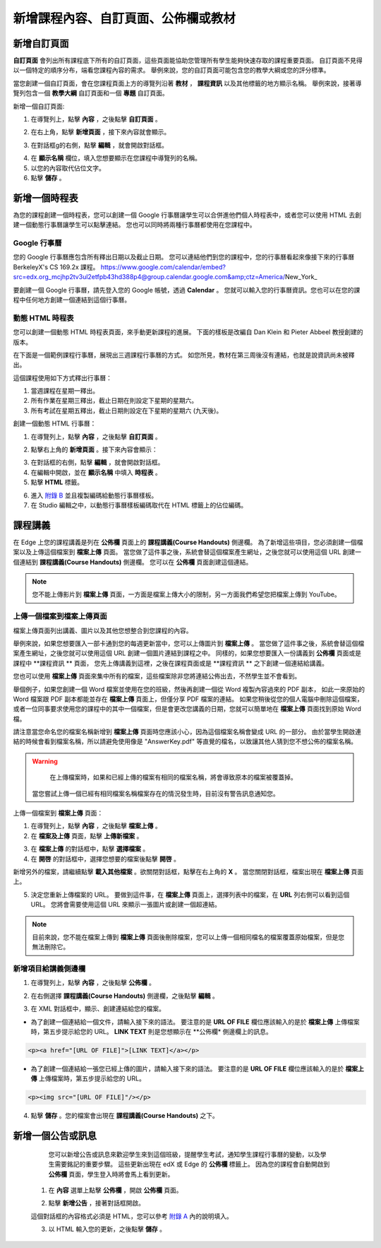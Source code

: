 *********************************
新增課程內容、自訂頁面、公佈欄或教材
*********************************


新增自訂頁面
***********

**自訂頁面** 會列出所有課程底下所有的自訂頁面，這些頁面能協助您管理所有學生能夠快速存取的課程重要頁面。
自訂頁面不見得以一個特定的順序分布，端看您課程內容的需求。
舉例來說，您的自訂頁面可能包含您的教學大綱或您的評分標準。


.. image:: Images/image155.png

當您創建一個自訂頁面，會在您課程頁面上方的導覽列沿著 **教材** ， **課程資訊** 以及其他標籤的地方顯示名稱。
舉例來說，接著導覽列包含一個 **教學大綱** 自訂頁面和一個 **專題** 自訂頁面。


.. image:: Images/image157.png
    

新增一個自訂頁面:

1. 在導覽列上，點擊 **內容** ，之後點擊 **自訂頁面** 。

.. image:: Images/image159.png


2. 在右上角，點擊 **新增頁面** ，接下來內容就會顯示。

.. image:: Images/image161.png


3. 在對話框g的右側，點擊 **編輯** ，就會開啟對話框。

.. image:: Images/image163.png

4. 在 **顯示名稱** 欄位，填入您想要顯示在您課程中導覽列的名稱。


5. 以您的內容取代佔位文字。

6. 點擊 **儲存** 。


新增一個時程表
************


為您的課程創建一個時程表，您可以創建一個 Google 行事曆讓學生可以合併進他們個人時程表中，或者您可以使用 HTML 去創建一個動態行事曆讓學生可以點擊連結。
您也可以同時將兩種行事曆都使用在您課程中。


Google 行事曆
============

您的 Google 行事曆應包含所有釋出日期以及截止日期。
您可以連結他們到您的課程中，您的行事曆看起來像接下來的行事曆 BerkeleyX's CS 169.2x 課程。
https://www.google.com/calendar/embed?src=edx.org_mcjhp2tv3ul2etfpb43hd388p4@group.calendar.google.com&amp;ctz=America/New_York_

.. image:: Images/image165.png


要創建一個 Google 行事曆，請先登入您的 Google 帳號，透過 **Calendar** 。
您就可以輸入您的行事曆資訊。您也可以在您的課程中任何地方創建一個連結到這個行事曆。


動態 HTML 時程表
===============

您可以創建一個動態 HTML 時程表頁面，來手動更新課程的進展。
下面的樣板是改編自 Dan Klein 和 Pieter Abbeel 教授創建的版本。


在下面是一個範例課程行事曆，展現出三週課程行事曆的方式。
如您所見，教材在第三周後沒有連結，也就是說資訊尚未被釋出。


這個課程使用如下方式釋出行事曆：

1. 當週課程在星期一釋出。 
2. 所有作業在星期三釋出，截止日期在則設定下星期的星期六。
3. 所有考試在星期五釋出，截止日期則設定在下星期的星期六 (九天後)。


.. image:: Images/image285.png


創建一個動態 HTML 行事曆：

1. 在導覽列上，點擊 **內容** ，之後點擊 **自訂頁面** 。

.. image:: Images/image159.png

2. 點擊右上角的 **新增頁面** 。接下來內容會顯示：

.. image:: Images/image161.png

3. 在對話框的右側，點擊 **編輯** ，就會開啟對話框。

4. 在編輯中開啟，並在 **顯示名稱** 中填入 **時程表** 。

5. 點擊 **HTML** 標籤。
  
 
.. image:: Images/image163.png
  
 
6. 進入 `附錄 B <appendices/b.html>`_ 並且複製編碼給動態行事曆樣板。
  
 
7. 在 Studio 編輯之中，以動態行事曆樣板編碼取代在 HTML 標籤上的佔位編碼。
  
  
課程講義
*******
  
 
在 Edge 上您的課程講義是列在 **公佈欄** 頁面上的 **課程講義(Course Handouts)** 側邊欄。
為了新增這些項目，您必須創建一個檔案以及上傳這個檔案到 **檔案上傳** 頁面。
當您做了這件事之後，系統會替這個檔案產生網址，之後您就可以使用這個 URL 創建一個連結到 **課程講義(Course Handouts)** 側邊欄。
您可以在 **公佈欄** 頁面創建這個連結。

  
.. note::
	
    您不能上傳影片到 **檔案上傳** 頁面，一方面是檔案上傳大小的限制，另一方面我們希望您把檔案上傳到 YouTube。


上傳一個檔案到檔案上傳頁面
========================
  
 
檔案上傳頁面列出講義、圖片以及其他您想整合到您課程的內容。

  
.. image:: Images/image160.png
  
 
舉例來說，如果您想要匯入一部卡通到您的每週更新當中，您可以上傳圖片到 **檔案上傳** 。
當您做了這件事之後，系統會替這個檔案產生網址，之後您就可以使用這個 URL 創建一個圖片連結到課程之中。
同樣的，如果您想要匯入一份講義到 **公佈欄** 頁面或是課程中 **課程資訊 ** 頁面，
您先上傳講義到這裡，之後在課程頁面或是 **課程資訊 ** 之下創建一個連結給講義。

 
您也可以使用 **檔案上傳** 頁面來集中所有的檔案，這些檔案除非您將連結公佈出去，不然學生並不會看到。
  

舉個例子，如果您創建一個 Word 檔案並使用在您的班級，然後再創建一個從 Word 複製內容過來的 PDF 副本，
如此一來原始的 Word 檔案跟 PDF 副本都能並存在 **檔案上傳** 頁面上，但僅分享 PDF 檔案的連結。
如果您稍後從您的個人電腦中刪除這個檔案，或者一位同事要求使用您的課程中的其中一個檔案，但是會更改您講義的日期，您就可以簡單地在 **檔案上傳** 頁面找到原始 Word 檔。
  
 
請注意當您命名您的檔案名稱新增到 **檔案上傳** 頁面時您應該小心，因為這個檔案名稱會變成 URL 的一部分。
由於當學生開啟連結的時候會看到檔案名稱，所以請避免使用像是 "AnswerKey.pdf" 等直覺的檔名，以致讓其他人猜到您不想公佈的檔案名稱。
  
 
.. warning::

	在上傳檔案時，如果和已經上傳的檔案有相同的檔案名稱，將會導致原本的檔案被覆蓋掉。
  當您嘗試上傳一個已經有相同檔案名稱檔案存在的情況發生時，目前沒有警告訊息通知您。
	
        
 
上傳一個檔案到 **檔案上傳** 頁面：
  
 
1. 在導覽列上，點擊 **內容** ，之後點擊 **檔案上傳** 。
  
 
2. 在 **檔案及上傳** 頁面，點擊 **上傳新檔案** 。
  
 
.. image:: Images/image162.png
  
 
3. 在 **檔案上傳** 的對話框中，點擊 **選擇檔案** 。
  
 
4. 在 **開啓** 的對話框中，選擇您想要的檔案後點擊 **開啓** 。
   
新增另外的檔案，請繼續點擊 **載入其他檔案** 。欲關閉對話框，點擊在右上角的 **X** 。
當您關閉對話框，檔案出現在 **檔案上傳** 頁面上。
  
5. 決定您重新上傳檔案的 URL。
   要做到這件事，在 **檔案上傳** 頁面上，選擇列表中的檔案，在 **URL** 列右側可以看到這個 URL。
   您將會需要使用這個 URL 來顯示一張圖片或創建一個超連結。

  
 
.. image:: Images/image164.png
  
 
.. note::

    目前來說，您不能在檔案上傳到 **檔案上傳** 頁面後刪除檔案，您可以上傳一個相同檔名的檔案覆蓋原始檔案，但是您無法刪除它。
      
  
  
新增項目給講義側邊欄 
=================================
  
 
1. 在導覽列上，點擊 **內容** ，之後點擊 **公佈欄** 。
  
 
.. image:: Images/image168.png
  
 
2. 在右側選擇 **課程講義(Course Handouts)** 側邊欄，之後點擊 **編輯** 。
  
 
.. image:: Images/image166.png
  
 
3. 在 XML 對話框中，顯示、創建連結給您的檔案。
  
 

* 為了創建一個連結給一個文件，請輸入接下來的語法。
  要注意的是 **URL OF FILE** 欄位應該輸入的是於 **檔案上傳** 上傳檔案時，第五步提示給您的 URL。
  **LINK TEXT** 則是您想顯示在 **公佈欄* 側邊欄上的訊息。

.. code-block:: html

    <p><a href="[URL OF FILE]">[LINK TEXT]</a></p>


* 為了創建一個連結給一張您已經上傳的圖片，請輸入接下來的語法。
  要注意的是 **URL OF FILE** 欄位應該輸入的是於 **檔案上傳** 上傳檔案時，第五步提示給您的 URL。

.. code-block:: html

    <p><img src="[URL OF FILE]"/></p>
 
  
 
4. 點擊 **儲存** 。您的檔案會出現在 **課程講義(Course Handouts)** 之下。
  
 
新增一個公告或訊息
***************
  
 
	您可以新增公告或訊息來歡迎學生來到這個班級，提醒學生考試，通知學生課程行事曆的變動，以及學生需要銘記的重要步驟。
	這些更新出現在 edX 或 Edge 的 **公佈欄** 標籤上。
	因為您的課程會自動開啟到 **公佈欄** 頁面，學生登入時將會馬上看到更新。
    
  
 
    1. 在 **內容** 選單上點擊 **公佈欄** ，開啟 **公佈欄** 頁面。
  
 
    .. image:: Images/image185.png

  
 
    2. 點擊 **新增公告** ，接著對話框開啟。
  
 
    .. image:: Images/image187.png
  
 
    這個對話框的內容格式必須是 HTML，您可以參考 `附錄 A <appendices/a.html>`_ 內的說明填入。
  
 
    3. 以 HTML 輸入您的更新，之後點擊 **儲存** 。
